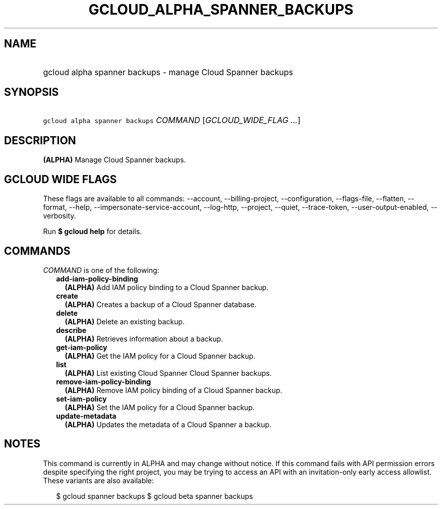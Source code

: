 
.TH "GCLOUD_ALPHA_SPANNER_BACKUPS" 1



.SH "NAME"
.HP
gcloud alpha spanner backups \- manage Cloud Spanner backups



.SH "SYNOPSIS"
.HP
\f5gcloud alpha spanner backups\fR \fICOMMAND\fR [\fIGCLOUD_WIDE_FLAG\ ...\fR]



.SH "DESCRIPTION"

\fB(ALPHA)\fR Manage Cloud Spanner backups.



.SH "GCLOUD WIDE FLAGS"

These flags are available to all commands: \-\-account, \-\-billing\-project,
\-\-configuration, \-\-flags\-file, \-\-flatten, \-\-format, \-\-help,
\-\-impersonate\-service\-account, \-\-log\-http, \-\-project, \-\-quiet,
\-\-trace\-token, \-\-user\-output\-enabled, \-\-verbosity.

Run \fB$ gcloud help\fR for details.



.SH "COMMANDS"

\f5\fICOMMAND\fR\fR is one of the following:

.RS 2m
.TP 2m
\fBadd\-iam\-policy\-binding\fR
\fB(ALPHA)\fR Add IAM policy binding to a Cloud Spanner backup.

.TP 2m
\fBcreate\fR
\fB(ALPHA)\fR Creates a backup of a Cloud Spanner database.

.TP 2m
\fBdelete\fR
\fB(ALPHA)\fR Delete an existing backup.

.TP 2m
\fBdescribe\fR
\fB(ALPHA)\fR Retrieves information about a backup.

.TP 2m
\fBget\-iam\-policy\fR
\fB(ALPHA)\fR Get the IAM policy for a Cloud Spanner backup.

.TP 2m
\fBlist\fR
\fB(ALPHA)\fR List existing Cloud Spanner Cloud Spanner backups.

.TP 2m
\fBremove\-iam\-policy\-binding\fR
\fB(ALPHA)\fR Remove IAM policy binding of a Cloud Spanner backup.

.TP 2m
\fBset\-iam\-policy\fR
\fB(ALPHA)\fR Set the IAM policy for a Cloud Spanner backup.

.TP 2m
\fBupdate\-metadata\fR
\fB(ALPHA)\fR Updates the metadata of a Cloud Spanner a backup.


.RE
.sp

.SH "NOTES"

This command is currently in ALPHA and may change without notice. If this
command fails with API permission errors despite specifying the right project,
you may be trying to access an API with an invitation\-only early access
allowlist. These variants are also available:

.RS 2m
$ gcloud spanner backups
$ gcloud beta spanner backups
.RE

